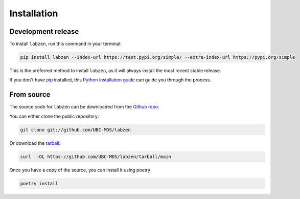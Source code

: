.. highlight:: shell

============
Installation
============


Development release
-------------------

To install ``labzen``, run this command in your terminal:

.. code-block:: console

    pip install labzen --index-url https://test.pypi.org/simple/ --extra-index-url https://pypi.org/simple

This is the preferred method to install ``labzen``, as it will always install the most recent stable release.

If you don't have `pip`_ installed, this `Python installation guide`_ can guide
you through the process.

.. _pip: https://pip.pypa.io
.. _Python installation guide: http://docs.python-guide.org/en/latest/starting/installation/


From source
-----------

The source code for ``labzen`` can be downloaded from the `Github repo`_.

You can either clone the public repository:

.. code-block:: console

    git clone git://github.com/UBC-MDS/labzen

Or download the `tarball`_:

.. code-block:: console

    curl  -OL https://github.com/UBC-MDS/labzen/tarball/main

Once you have a copy of the source, you can install it using poetry:

.. code-block:: console

    poetry install


.. _Github repo: https://github.com/UBC-MDS/labzen
.. _tarball: https://github.com/UBC-MDS/labzen/tarball/master
